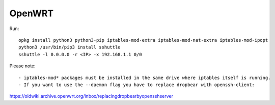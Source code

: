 OpenWRT
========

Run::

    opkg install python3 python3-pip iptables-mod-extra iptables-mod-nat-extra iptables-mod-ipopt
    python3 /usr/bin/pip3 install sshuttle
    sshuttle -l 0.0.0.0 -r <IP> -x 192.168.1.1 0/0

Please note::

- iptables-mod* packages must be installed in the same drive where iptables itself is running. 
- If you want to use the --daemon flag you have to replace dropbear with openssh-client:
https://oldwiki.archive.openwrt.org/inbox/replacingdropbearbyopensshserver
